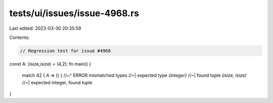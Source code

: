 tests/ui/issues/issue-4968.rs
=============================

Last edited: 2023-03-30 20:35:59

Contents:

.. code-block:: rs

    // Regression test for issue #4968

const A: (isize,isize) = (4,2);
fn main() {
    match 42 { A => () }
    //~^ ERROR mismatched types
    //~| expected type `{integer}`
    //~| found tuple `(isize, isize)`
    //~| expected integer, found tuple
}


